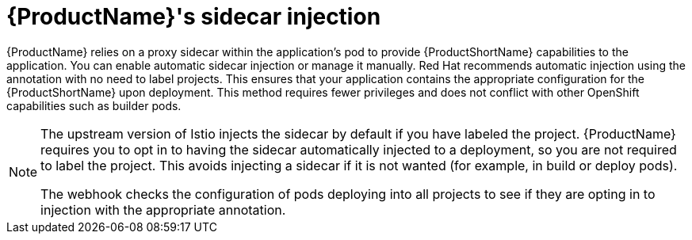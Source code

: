 // Module included in the following assemblies:
//
// * service_mesh/service_mesh_install/prepare-to-deploy-applications-ossm.adoc

[id="ossm-sidecar-injection_{context}"]
= {ProductName}'s sidecar injection

{ProductName} relies on a proxy sidecar within the application's pod to provide {ProductShortName} capabilities to the application. You can enable automatic sidecar injection or manage it manually. Red Hat recommends automatic injection using the annotation with no need to label projects. This ensures that your application contains the appropriate configuration for the {ProductShortName} upon deployment. This method requires fewer privileges and does not conflict with other OpenShift capabilities such as builder pods.

[NOTE]
====
The upstream version of Istio injects the sidecar by default if you have labeled the project. {ProductName} requires you to opt in to having the sidecar automatically injected to a deployment, so you are not required to label the project. This avoids injecting a sidecar if it is not wanted (for example, in build or deploy pods).

The webhook checks the configuration of pods deploying into all projects to see if they are opting in to injection with the appropriate annotation.
====

